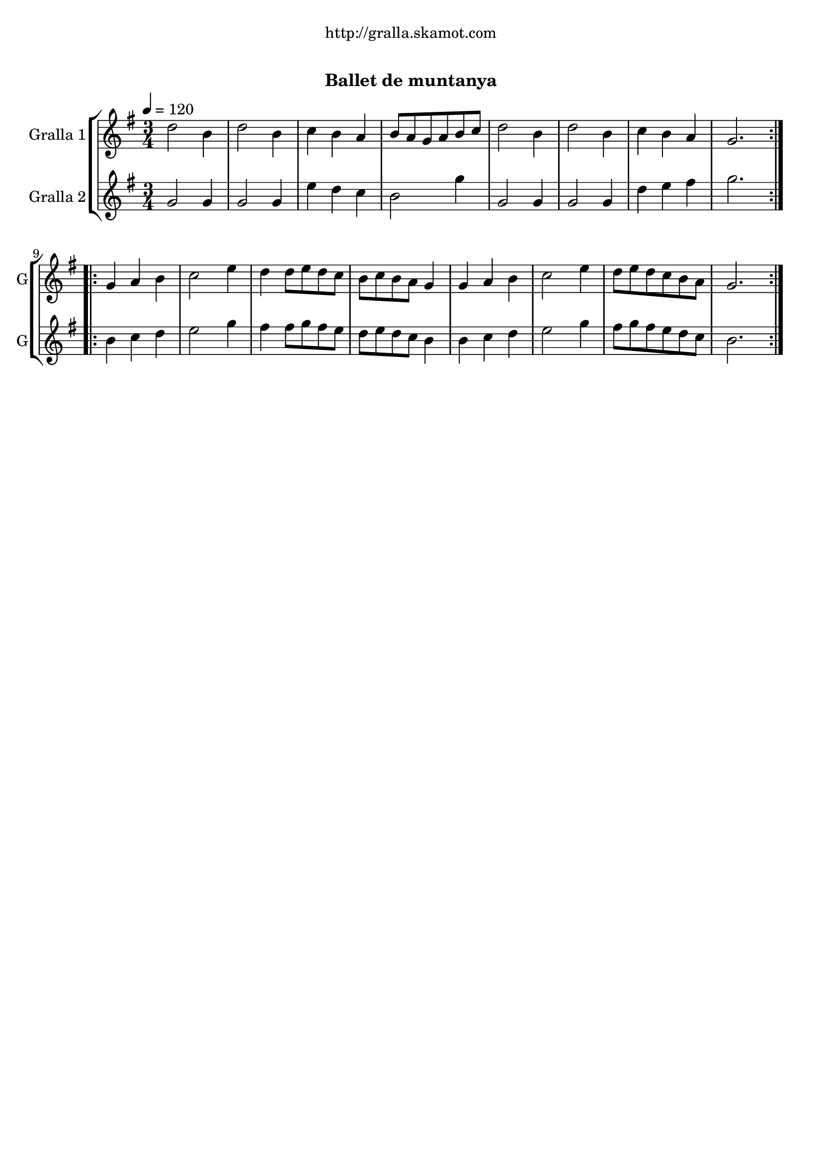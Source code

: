 \version "2.16.0"

\header {
  dedication="http://gralla.skamot.com"
  title="               "
  subtitle="Ballet de muntanya"
  subsubtitle=""
  poet=""
  meter=""
  piece=""
  composer=""
  arranger=""
  opus=""
  instrument=""
  copyright="     "
  tagline="  "
}

liniaroAa =
\relative d''
{
  \tempo 4=120
  \clef treble
  \key g \major
  \time 3/4
  \repeat volta 2 { d2 b4  |
  d2 b4  |
  c4 b a  |
  b8 a g a b c  |
  %05
  d2 b4  |
  d2 b4  |
  c4 b a  |
  g2.  | }
  \repeat volta 2 { g4 a b  |
  %10
  c2 e4  |
  d4 d8 e d c  |
  b8 c b a g4  |
  g4 a b  |
  c2 e4  |
  %15
  d8 e d c b a  |
  g2.  | }
}

liniaroAb =
\relative g'
{
  \tempo 4=120
  \clef treble
  \key g \major
  \time 3/4
  \repeat volta 2 { g2 g4  |
  g2 g4  |
  e'4 d c  |
  b2 g'4  |
  %05
  g,2 g4  |
  g2 g4  |
  d'4 e fis  |
  g2.  | }
  \repeat volta 2 { b,4 c d  |
  %10
  e2 g4  |
  fis4 fis8 g fis e  |
  d8 e d c b4  |
  b4 c d  |
  e2 g4  |
  %15
  fis8 g fis e d c  |
  b2.  | }
}

\bookpart {
  \score {
    \new StaffGroup {
      \override Score.RehearsalMark #'self-alignment-X = #LEFT
      <<
        \new Staff \with {instrumentName = #"Gralla 1" shortInstrumentName = #"G"} \liniaroAa
        \new Staff \with {instrumentName = #"Gralla 2" shortInstrumentName = #"G"} \liniaroAb
      >>
    }
    \layout {}
  }\score { \unfoldRepeats
    \new StaffGroup {
      \override Score.RehearsalMark #'self-alignment-X = #LEFT
      <<
        \new Staff \with {instrumentName = #"Gralla 1" shortInstrumentName = #"G"} \liniaroAa
        \new Staff \with {instrumentName = #"Gralla 2" shortInstrumentName = #"G"} \liniaroAb
      >>
    }
    \midi {}
  }
}

\bookpart {
  \header {instrument="Gralla 1"}
  \score {
    \new StaffGroup {
      \override Score.RehearsalMark #'self-alignment-X = #LEFT
      <<
        \new Staff \liniaroAa
      >>
    }
    \layout {}
  }\score { \unfoldRepeats
    \new StaffGroup {
      \override Score.RehearsalMark #'self-alignment-X = #LEFT
      <<
        \new Staff \liniaroAa
      >>
    }
    \midi {}
  }
}

\bookpart {
  \header {instrument="Gralla 2"}
  \score {
    \new StaffGroup {
      \override Score.RehearsalMark #'self-alignment-X = #LEFT
      <<
        \new Staff \liniaroAb
      >>
    }
    \layout {}
  }\score { \unfoldRepeats
    \new StaffGroup {
      \override Score.RehearsalMark #'self-alignment-X = #LEFT
      <<
        \new Staff \liniaroAb
      >>
    }
    \midi {}
  }
}

